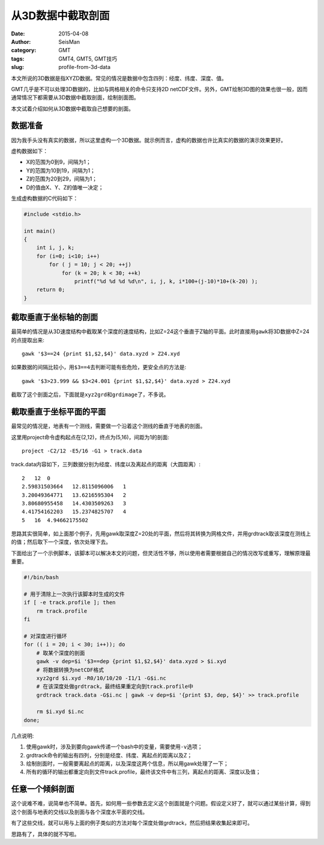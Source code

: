 从3D数据中截取剖面
##################

:date: 2015-04-08
:author: SeisMan
:category: GMT
:tags: GMT4, GMT5, GMT技巧
:slug: profile-from-3d-data

本文所说的3D数据是指XYZD数据。常见的情况是数据中包含四列：经度、纬度、深度、值。

GMT几乎是不可以处理3D数据的，比如与网格相关的命令只支持2D netCDF文件。另外，GMT绘制3D图的效果也很一般，因而通常情况下都需要从3D数据中截取剖面，绘制剖面图。

本文试着介绍如何从3D数据中截取自己想要的剖面。

数据准备
========

因为我手头没有真实的数据，所以这里虚构一个3D数据。就示例而言，虚构的数据也许比真实的数据的演示效果更好。

虚构数据如下：

- X的范围为0到9，间隔为1；
- Y的范围为10到19，间隔为1；
- Z的范围为20到29，间隔为1；
- D的值由X、Y、Z的值唯一决定；

生成虚构数据的C代码如下：

.. code-block:: C

   #include <stdio.h>

   int main()
   {
       int i, j, k;
       for (i=0; i<10; i++)
           for ( j = 10; j < 20; ++j)
               for (k = 20; k < 30; ++k)
                   printf("%d %d %d %d\n", i, j, k, i*100+(j-10)*10+(k-20) );
       return 0;
   }

截取垂直于坐标轴的剖面
======================

最简单的情况是从3D速度结构中截取某个深度的速度结构，比如Z=24这个垂直于Z轴的平面。此时直接用\ ``gawk``\ 将3D数据中Z=24的点提取出来::

    gawk '$3==24 {print $1,$2,$4}' data.xyzd > Z24.xyd

如果数据的间隔比较小，用\ ``$3==4``\ 去判断可能有些危险，更安全点的方法是::

    gawk '$3>23.999 && $3<24.001 {print $1,$2,$4}' data.xyzd > Z24.xyd

截取了这个剖面之后，下面就是\ ``xyz2grd``\ 和\ ``grdimage``\ 了，不多说。

截取垂直于坐标平面的平面
========================

最常见的情况是，地表有一个测线，需要做一个沿着这个测线的垂直于地表的剖面。

这里用project命令虚构起点在(2,12)，终点为(5,16)，间距为1的剖面::

    project -C2/12 -E5/16 -G1 > track.data

track.data内容如下，三列数据分别为经度、纬度以及离起点的距离（大圆距离）::

    2   12  0
    2.59831503664   12.8115096006   1
    3.20049364771   13.6216595304   2
    3.80680955458   14.4303509263   3
    4.41754162203   15.2374825707   4
    5   16  4.94662175502

思路其实很简单，如上面那个例子，先用gawk取深度Z=20处的平面，然后将其转换为网格文件，并用grdtrack取该深度在测线上的值；然后取下一个深度，依次处理下去。

下面给出了一个示例脚本，该脚本可以解决本文的问题，但灵活性不够，所以使用者需要根据自己的情况改写或重写，理解原理最重要。

.. code-block:: bash

   #!/bin/bash

   # 用于清除上一次执行该脚本时生成的文件
   if [ -e track.profile ]; then
       rm track.profile
   fi

   # 对深度进行循环
   for (( i = 20; i < 30; i++)); do
       # 取某个深度的剖面
       gawk -v dep=$i '$3==dep {print $1,$2,$4}' data.xyzd > $i.xyd
       # 将数据转换为netCDF格式
       xyz2grd $i.xyd -R0/10/10/20 -I1/1 -G$i.nc
       # 在该深度处做grdtrack，最终结果重定向到track.profile中
       grdtrack track.data -G$i.nc | gawk -v dep=$i '{print $3, dep, $4}' >> track.profile

       rm $i.xyd $i.nc
   done;

几点说明:

#. 使用gawk时，涉及到要向gawk传递一个bash中的变量，需要使用\ ``-v``\ 选项；
#. grdtrack命令的输出有四列，分别是经度、纬度、离起点的距离以及Z；
#. 绘制剖面时，一般需要离起点的距离，以及深度这两个信息，所以用gawk处理了一下；
#. 所有的循环的输出都重定向到文件track.profile，最终该文件中有三列，离起点的距离、深度以及值；

任意一个倾斜剖面
================

这个说难不难，说简单也不简单。首先，如何用一些参数去定义这个剖面就是个问题。假设定义好了，就可以通过某些计算，得到这个剖面与地表的交线以及剖面与各个深度水平面的交线。

有了这些交线，就可以用与上面的例子类似的方法对每个深度处做grdtrack，然后把结果收集起来即可。

思路有了，具体的就不写啦。
